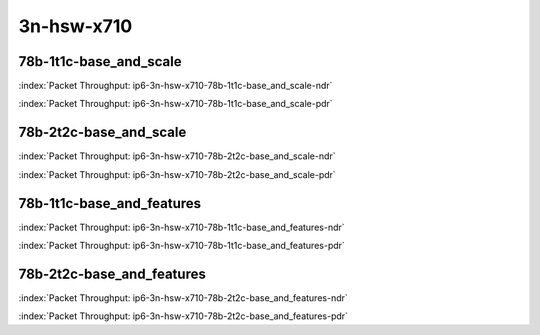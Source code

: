 
.. raw:: latex

    \clearpage

.. raw:: html

    <script type="text/javascript">

        function getDocHeight(doc) {
            doc = doc || document;
            var body = doc.body, html = doc.documentElement;
            var height = Math.max( body.scrollHeight, body.offsetHeight,
                html.clientHeight, html.scrollHeight, html.offsetHeight );
            return height;
        }

        function setIframeHeight(id) {
            var ifrm = document.getElementById(id);
            var doc = ifrm.contentDocument? ifrm.contentDocument:
                ifrm.contentWindow.document;
            ifrm.style.visibility = 'hidden';
            ifrm.style.height = "10px"; // reset to minimal height ...
            // IE opt. for bing/msn needs a bit added or scrollbar appears
            ifrm.style.height = getDocHeight( doc ) + 4 + "px";
            ifrm.style.visibility = 'visible';
        }

    </script>

3n-hsw-x710
~~~~~~~~~~~

78b-1t1c-base_and_scale
-----------------------

.. raw:: html

    <center><b>

:index:`Packet Throughput: ip6-3n-hsw-x710-78b-1t1c-base_and_scale-ndr`

.. raw:: html

    </b>
    <iframe id="ifrm09" onload="setIframeHeight(this.id)" width="700" frameborder="0" scrolling="no" src="../../_static/vpp/ip6-3n-hsw-x710-78b-1t1c-base_and_scale-ndr.html"></iframe>
    <p><br><br></p>
    </center>

.. raw:: latex

    \begin{figure}[H]
        \centering
            \graphicspath{{../_build/_static/vpp/}}
            \includegraphics[clip, trim=0cm 0cm 5cm 0cm, width=0.70\textwidth]{ip6-3n-hsw-x710-78b-1t1c-base_and_scale-ndr}
            \label{fig:ip6-3n-hsw-x710-78b-1t1c-base_and_scale-ndr}
    \end{figure}

.. raw:: html

    <center><b>

.. raw:: latex

    \clearpage

:index:`Packet Throughput: ip6-3n-hsw-x710-78b-1t1c-base_and_scale-pdr`

.. raw:: html

    </b>
    <iframe id="ifrm10" onload="setIframeHeight(this.id)" width="700" frameborder="0" scrolling="no" src="../../_static/vpp/ip6-3n-hsw-x710-78b-1t1c-base_and_scale-pdr.html"></iframe>
    <p><br><br></p>
    </center>

.. raw:: latex

    \begin{figure}[H]
        \centering
            \graphicspath{{../_build/_static/vpp/}}
            \includegraphics[clip, trim=0cm 0cm 5cm 0cm, width=0.70\textwidth]{ip6-3n-hsw-x710-78b-1t1c-base_and_scale-pdr}
            \label{fig:ip6-3n-hsw-x710-78b-1t1c-base_and_scale-pdr}
    \end{figure}

.. raw:: latex

    \clearpage

78b-2t2c-base_and_scale
-----------------------

.. raw:: html

    <center><b>

:index:`Packet Throughput: ip6-3n-hsw-x710-78b-2t2c-base_and_scale-ndr`

.. raw:: html

    </b>
    <iframe id="ifrm11" onload="setIframeHeight(this.id)" width="700" frameborder="0" scrolling="no" src="../../_static/vpp/ip6-3n-hsw-x710-78b-2t2c-base_and_scale-ndr.html"></iframe>
    <p><br><br></p>
    </center>

.. raw:: latex

    \begin{figure}[H]
        \centering
            \graphicspath{{../_build/_static/vpp/}}
            \includegraphics[clip, trim=0cm 0cm 5cm 0cm, width=0.70\textwidth]{ip6-3n-hsw-x710-78b-2t2c-base_and_scale-ndr}
            \label{fig:ip6-3n-hsw-x710-78b-2t2c-base_and_scale-ndr}
    \end{figure}

.. raw:: html

    <center><b>

.. raw:: latex

    \clearpage

:index:`Packet Throughput: ip6-3n-hsw-x710-78b-2t2c-base_and_scale-pdr`

.. raw:: html

    </b>
    <iframe id="ifrm12" onload="setIframeHeight(this.id)" width="700" frameborder="0" scrolling="no" src="../../_static/vpp/ip6-3n-hsw-x710-78b-2t2c-base_and_scale-pdr.html"></iframe>
    <p><br><br></p>
    </center>

.. raw:: latex

    \begin{figure}[H]
        \centering
            \graphicspath{{../_build/_static/vpp/}}
            \includegraphics[clip, trim=0cm 0cm 5cm 0cm, width=0.70\textwidth]{ip6-3n-hsw-x710-78b-2t2c-base_and_scale-pdr}
            \label{fig:ip6-3n-hsw-x710-78b-2t2c-base_and_scale-pdr}
    \end{figure}

.. raw:: latex

    \clearpage

78b-1t1c-base_and_features
--------------------------

.. raw:: html

    <center><b>

:index:`Packet Throughput: ip6-3n-hsw-x710-78b-1t1c-base_and_features-ndr`

.. raw:: html

    </b>
    <iframe id="ifrm13" onload="setIframeHeight(this.id)" width="700" frameborder="0" scrolling="no" src="../../_static/vpp/ip6-3n-hsw-x710-78b-1t1c-base_and_features-ndr.html"></iframe>
    <p><br><br></p>
    </center>

.. raw:: latex

    \begin{figure}[H]
        \centering
            \graphicspath{{../_build/_static/vpp/}}
            \includegraphics[clip, trim=0cm 0cm 5cm 0cm, width=0.70\textwidth]{ip6-3n-hsw-x710-78b-1t1c-base_and_features-ndr}
            \label{fig:ip6-3n-hsw-x710-78b-1t1c-base_and_features-ndr}
    \end{figure}

.. raw:: html

    <center><b>

.. raw:: latex

    \clearpage

:index:`Packet Throughput: ip6-3n-hsw-x710-78b-1t1c-base_and_features-pdr`

.. raw:: html

    </b>
    <iframe id="ifrm14" onload="setIframeHeight(this.id)" width="700" frameborder="0" scrolling="no" src="../../_static/vpp/ip6-3n-hsw-x710-78b-1t1c-base_and_features-pdr.html"></iframe>
    <p><br><br></p>
    </center>

.. raw:: latex

    \begin{figure}[H]
        \centering
            \graphicspath{{../_build/_static/vpp/}}
            \includegraphics[clip, trim=0cm 0cm 5cm 0cm, width=0.70\textwidth]{ip6-3n-hsw-x710-78b-1t1c-base_and_features-pdr}
            \label{fig:ip6-3n-hsw-x710-78b-1t1c-base_and_features-pdr}
    \end{figure}

.. raw:: latex

    \clearpage

78b-2t2c-base_and_features
--------------------------

.. raw:: html

    <center><b>

:index:`Packet Throughput: ip6-3n-hsw-x710-78b-2t2c-base_and_features-ndr`

.. raw:: html

    </b>
    <iframe id="ifrm15" onload="setIframeHeight(this.id)" width="700" frameborder="0" scrolling="no" src="../../_static/vpp/ip6-3n-hsw-x710-78b-2t2c-base_and_features-ndr.html"></iframe>
    <p><br><br></p>
    </center>

.. raw:: latex

    \begin{figure}[H]
        \centering
            \graphicspath{{../_build/_static/vpp/}}
            \includegraphics[clip, trim=0cm 0cm 5cm 0cm, width=0.70\textwidth]{ip6-3n-hsw-x710-78b-2t2c-base_and_features-ndr}
            \label{fig:ip6-3n-hsw-x710-78b-2t2c-base_and_features-ndr}
    \end{figure}

.. raw:: html

    <center><b>

.. raw:: latex

    \clearpage

:index:`Packet Throughput: ip6-3n-hsw-x710-78b-2t2c-base_and_features-pdr`

.. raw:: html

    </b>
    <iframe id="ifrm16" onload="setIframeHeight(this.id)" width="700" frameborder="0" scrolling="no" src="../../_static/vpp/ip6-3n-hsw-x710-78b-2t2c-base_and_features-pdr.html"></iframe>
    <p><br><br></p>
    </center>

.. raw:: latex

    \begin{figure}[H]
        \centering
            \graphicspath{{../_build/_static/vpp/}}
            \includegraphics[clip, trim=0cm 0cm 5cm 0cm, width=0.70\textwidth]{ip6-3n-hsw-x710-78b-2t2c-base_and_features-pdr}
            \label{fig:ip6-3n-hsw-x710-78b-2t2c-base_and_features-pdr}
    \end{figure}
